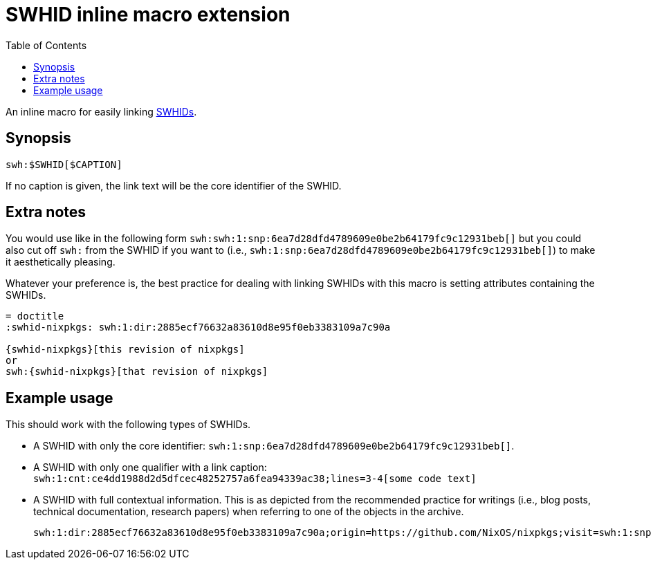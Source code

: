 = SWHID inline macro extension
:toc:


An inline macro for easily linking link:https://docs.softwareheritage.org/devel/swh-model/persistent-identifiers.html[SWHIDs].


== Synopsis

[source, asciidoc]
----
swh:$SWHID[$CAPTION]
----

If no caption is given, the link text will be the core identifier of the SWHID.


== Extra notes

You would use like in the following form `swh:swh:1:snp:6ea7d28dfd4789609e0be2b64179fc9c12931beb[]` but you could also cut off `swh:` from the SWHID if you want to (i.e., `swh:1:snp:6ea7d28dfd4789609e0be2b64179fc9c12931beb[]`) to make it aesthetically pleasing.

Whatever your preference is, the best practice for dealing with linking SWHIDs with this macro is setting attributes containing the SWHIDs.

[source, asciidoc]
----
= doctitle
:swhid-nixpkgs: swh:1:dir:2885ecf76632a83610d8e95f0eb3383109a7c90a

{swhid-nixpkgs}[this revision of nixpkgs]
or
swh:{swhid-nixpkgs}[that revision of nixpkgs]
----


== Example usage

This should work with the following types of SWHIDs.

- A SWHID with only the core identifier: `swh:1:snp:6ea7d28dfd4789609e0be2b64179fc9c12931beb[]`.

- A SWHID with only one qualifier with a link caption: `swh:1:cnt:ce4dd1988d2d5dfcec48252757a6fea94339ac38;lines=3-4[some code text]`

- A SWHID with full contextual information.
This is as depicted from the recommended practice for writings (i.e., blog posts, technical documentation, research papers) when referring to one of the objects in the archive.
+
`swh:1:dir:2885ecf76632a83610d8e95f0eb3383109a7c90a;origin=https://github.com/NixOS/nixpkgs;visit=swh:1:snp:6ea7d28dfd4789609e0be2b64179fc9c12931beb;anchor=swh:1:rev:b7ee21d0ced814d07b7d5aca334dfe018ceafaa5[]`
